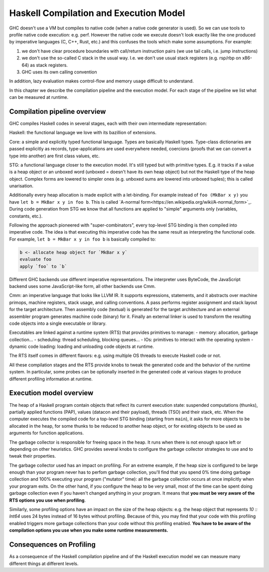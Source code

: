 
Haskell Compilation and Execution Model
=======================================


GHC doesn't use a VM but compiles to native code (when a native code generator
is used).
So we can use tools to profile native code execution: e.g. perf.
However the native code we execute doesn't look exactly like the one produced by
imperative languages (C, C++, Rust, etc.) and this confuses the tools which make
some assumptions.
For example:

1. we don't have clear procedure boundaries with call/return instruction pairs
   (we use tail calls, i.e. jump instructions)

2. we don't use the so-called C stack in the usual way. I.e. we don't use usual
   stack registers (e.g. rsp/rbp on x86-64) as stack registers.

3. GHC uses its own calling convention

In addition, lazy evaluation makes control-flow and memory usage difficult to
understand.

In this chapter we describe the compilation pipeline and the execution model.
For each stage of the pipeline we list what can be measured at runtime.


Compilation pipeline overview
-----------------------------

GHC compiles Haskell codes in several stages, each with their own intermediate
representation:

Haskell: the functional language we love with its bazillion of extensions.

Core: a simple and explicitly typed functional language. Types are basically
Haskell types. Type-class dictionaries are passed explicitly as records,
type-applications are used everywhere needed, coercions (proofs that we can
convert a type into another) are first class values, etc.

STG: a functional language closer to the execution model. It's still typed but
with primitive types. E.g. it tracks if a value is a heap object or an
unboxed word (unboxed = doesn't have its own heap object) but not the Haskell
type of the heap object. Complex forms are lowered to simpler ones (e.g. unboxed
sums are lowered into unboxed tuples); this is called unarisation.

Additionally every heap allocation is made explicit with a let-binding. For
example instead of ``foo (MkBar x y)`` you have ``let b = MkBar x y in foo b``.
This is called `A-normal form<https://en.wikipedia.org/wiki/A-normal_form>`_.
During code generation from STG we know that all functions are applied to
"simple" arguments only (variables, constants, etc.).

Following the approach pioneered with "super-combinators", every top-level STG
binding is then compiled into imperative code. The idea is that executing this
imperative code has the same result as interpreting the functional code. For
example, ``let b = MkBar x y in foo b`` is basically compiled to:

.. code-block:: C

  b <- allocate heap object for `MkBar x y`
  evaluate foo
  apply `foo` to `b`

Different GHC backends use different imperative representations. The interpreter
uses ByteCode, the JavaScript backend uses some JavaScript-like form, all other
backends use Cmm.

Cmm: an imperative language that looks like LLVM IR. It supports expressions,
statements, and it abstracts over machine primops, machine registers, stack
usage, and calling conventions. A pass performs register assignment and stack
layout for the target architecture. Then assembly code (textual) is generated
for the target architecture and an external assembler program generates machine
code (binary) for it. Finally an external linker is used to transform the
resulting code objects into a single executable or library.

Executables are linked against a runtime system (RTS) that provides primitives
to manage:
- memory: allocation, garbage collection...
- scheduling: thread scheduling, blocking queues...
- IOs: primitives to interact with the operating system
- dynamic code loading: loading and unloading code objects at runtime.

The RTS itself comes in different flavors: e.g. using multiple OS threads to execute
Haskell code or not.

All these compilation stages and the RTS provide knobs to tweak the generated
code and the behavior of the runtime system. In particular, some probes can be
optionally inserted in the generated code at various stages to produce different
profiling information at runtime.


Execution model overview
------------------------

The heap of a Haskell program contain objects that reflect its current execution
state: suspended computations (thunks), partially applied functions (PAP),
values (datacon and their payload), threads (TSO) and their stack, etc.
When the computer executes the compiled code for a top-level STG binding
(starting from ``main``), it asks for more objects to be allocated in the heap,
for some thunks to be reduced to another heap object, or for existing objects to
be used as arguments for function applications.

The garbage collector is responsible for freeing space in the heap. It runs when
there is not enough space left or depending on other heuristics. GHC provides
several knobs to configure the garbage collector strategies to use and to tweak
their properties.

The garbage collector used has an impact on profiling. For an extreme example,
if the heap size is configured to be large enough than your program never has to
perfom garbage collection, you'll find that you spend 0% time doing garbage
collection and 100% executing your program ("mutator" time): all the garbage
collection occurs at once implicitly when your program exits. On the other hand,
if you configure the heap to be very small, most of the time can be spent doing
garbage collection even if you haven't changed anything in your program.
It means that **you must be very aware of the RTS options you use when profiling**.

Similarly, some profiling options have an impact on the size of the heap
objects: e.g. the heap object that represents `10 :: Int64` uses 24 bytes
instead of 16 bytes without profiling. Because of this, you may find that your
code with this profiling enabled triggers more garbage collections than your
code without this profiling enabled. **You have to be aware of the compilation
options you use when you make some runtime measurements.**

Consequences on Profiling
-------------------------

As a consequence of the Haskell compilation pipeline and of the Haskell execution model
we can measure many different things at different levels.
